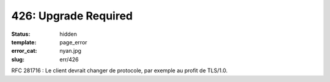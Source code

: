 =====================
426: Upgrade Required
=====================
:status: hidden
:template: page_error
:error_cat: nyan.jpg
:slug: err/426

RFC 281716 : Le client devrait changer de protocole, par exemple au profit de TLS/1.0.
